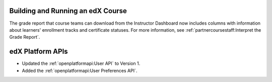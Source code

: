 
==================================
Building and Running an edX Course
==================================

The grade report that course teams can download from the Instructor Dashboard
now includes columns with information about learners' enrollment tracks and
certificate statuses. For more information, see
:ref:`partnercoursestaff:Interpret the Grade Report`.

==================================
edX Platform APIs
==================================

* Updated the :ref:`openplatformapi:User API` to Version 1. 

* Added the :ref:`openplatformapi:User Preferences API`.
